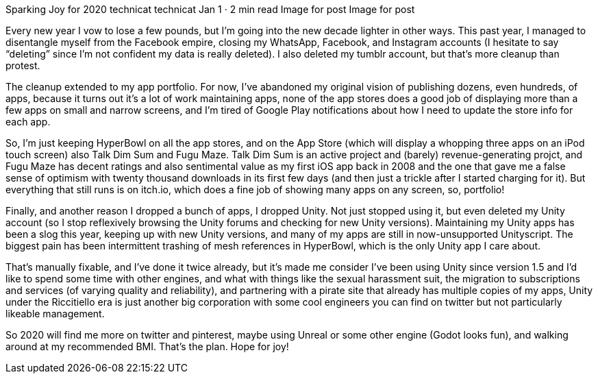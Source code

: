 Sparking Joy for 2020
technicat
technicat
Jan 1 · 2 min read
Image for post
Image for post

Every new year I vow to lose a few pounds, but I’m going into the new decade lighter in other ways. This past year, I managed to disentangle myself from the Facebook empire, closing my WhatsApp, Facebook, and Instagram accounts (I hesitate to say “deleting” since I’m not confident my data is really deleted). I also deleted my tumblr account, but that’s more cleanup than protest.

The cleanup extended to my app portfolio. For now, I’ve abandoned my original vision of publishing dozens, even hundreds, of apps, because it turns out it’s a lot of work maintaining apps, none of the app stores does a good job of displaying more than a few apps on small and narrow screens, and I’m tired of Google Play notifications about how I need to update the store info for each app.

So, I’m just keeping HyperBowl on all the app stores, and on the App Store (which will display a whopping three apps on an iPod touch screen) also Talk Dim Sum and Fugu Maze. Talk Dim Sum is an active project and (barely) revenue-generating projct, and Fugu Maze has decent ratings and also sentimental value as my first iOS app back in 2008 and the one that gave me a false sense of optimism with twenty thousand downloads in its first few days (and then just a trickle after I started charging for it). But everything that still runs is on itch.io, which does a fine job of showing many apps on any screen, so, portfolio!

Finally, and another reason I dropped a bunch of apps, I dropped Unity. Not just stopped using it, but even deleted my Unity account (so I stop reflexively browsing the Unity forums and checking for new Unity versions). Maintaining my Unity apps has been a slog this year, keeping up with new Unity versions, and many of my apps are still in now-unsupported Unityscript. The biggest pain has been intermittent trashing of mesh references in HyperBowl, which is the only Unity app I care about.

That’s manually fixable, and I’ve done it twice already, but it’s made me consider I’ve been using Unity since version 1.5 and I’d like to spend some time with other engines, and what with things like the sexual harassment suit, the migration to subscriptions and services (of varying quality and reliability), and partnering with a pirate site that already has multiple copies of my apps, Unity under the Riccitiello era is just another big corporation with some cool engineers you can find on twitter but not particularly likeable management.

So 2020 will find me more on twitter and pinterest, maybe using Unreal or some other engine (Godot looks fun), and walking around at my recommended BMI. That’s the plan. Hope for joy!
